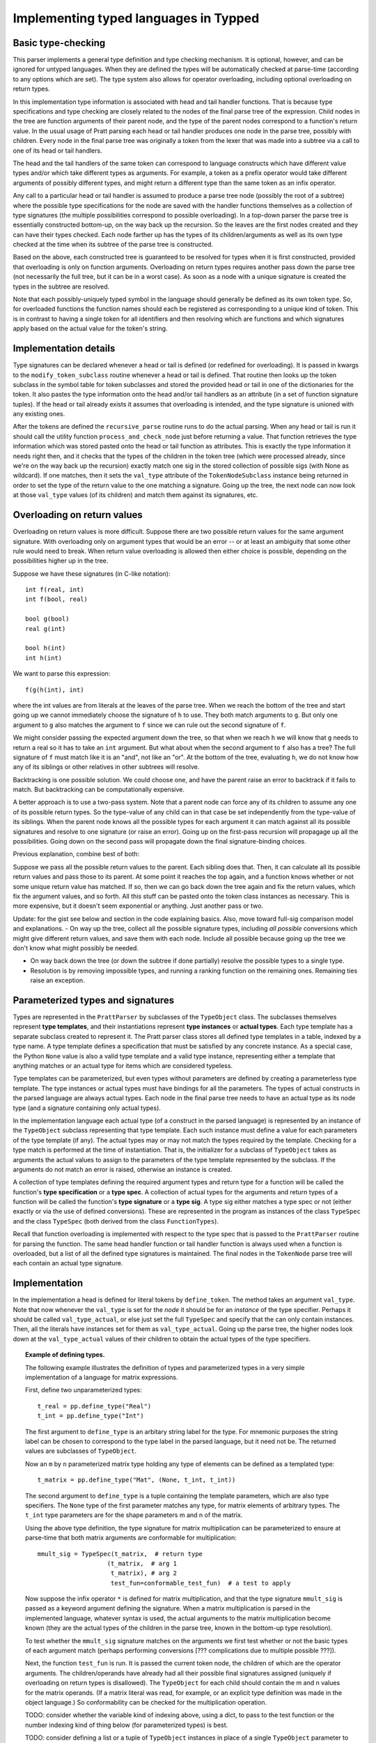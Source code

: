 Implementing typed languages in Typped
======================================

Basic type-checking
-------------------

This parser implements a general type definition and type checking mechanism.
It is optional, however, and can be ignored for untyped languages.  When they
are defined the types will be automatically checked at parse-time (according to
any options which are set).  The type system also allows for operator
overloading, including optional overloading on return types.

In this implementation type information is associated with head and tail handler
functions.  That is because type specifications and type checking are closely
related to the nodes of the final parse tree of the expression.  Child nodes in
the tree are function arguments of their parent node, and the type of the
parent nodes correspond to a function's return value.  In the usual usage of
Pratt parsing each head or tail handler produces one node in the parse tree,
possibly with children.  Every node in the final parse tree was originally a
token from the lexer that was made into a subtree via a call to one of its head
or tail handlers.

The head and the tail handlers of the same token can correspond to language
constructs which have different value types and/or which take different types
as arguments.  For example, a token as a prefix operator would take different
arguments of possibly different types, and might return a different type than
the same token as an infix operator.

Any call to a particular head or tail handler is assumed to produce a parse tree
node (possibly the root of a subtree) where the possible type specifications
for the node are saved with the handler functions themselves as a collection of
type signatures (the multiple possibilities correspond to possible
overloading).  In a top-down parser the parse tree is essentially constructed
bottom-up, on the way back up the recursion.  So the leaves are the first nodes
created and they can have their types checked.  Each node farther up has the
types of its children/arguments as well as its own type checked at the time
when its subtree of the parse tree is constructed.

Based on the above, each constructed tree is guaranteed to be resolved for
types when it is first constructed, provided that overloading is only on
function arguments.  Overloading on return types requires another pass down the
parse tree (not necessarily the full tree, but it can be in a worst case).  As
soon as a node with a unique signature is created the types in the subtree are
resolved.

Note that each possibly-uniquely typed symbol in the language should generally
be defined as its own token type.  So, for overloaded functions the function
names should each be registered as corresponding to a unique kind of token.
This is in contrast to having a single token for all identifiers and then
resolving which are functions and which signatures apply based on the actual
value for the token's string.

Implementation details
----------------------

Type signatures can be declared whenever a head or tail is defined (or redefined
for overloading).  It is passed in kwargs to the ``modify_token_subclass``
routine whenever a head or tail is defined.  That routine then looks up the token
subclass in the symbol table for token subclasses and stored the provided head
or tail in one of the dictionaries for the token.  It also pastes the type
information onto the head and/or tail handlers as an attribute (in a set of
function signature tuples).  If the head or tail already exists it assumes that
overloading is intended, and the type signature is unioned with any existing
ones.

After the tokens are defined the ``recursive_parse`` routine runs to do the
actual parsing.  When any head or tail is run it should call the utility function
``process_and_check_node`` just before returning a value.  That function
retrieves the type information which was stored pasted onto the head or tail
function as attributes.  This is exactly the type information it needs right
then, and it checks that the types of the children in the token tree (which
were processed already, since we're on the way back up the recursion) exactly
match one sig in the stored collection of possible sigs (with None as
wildcard).  If one matches, then it sets the ``val_type`` attribute of the
``TokenNodeSubclass`` instance being returned in order to set the type of the
return value to the one matching a signature.  Going up the tree, the next node
can now look at those ``val_type`` values (of its children) and match them
against its signatures, etc.

Overloading on return values
----------------------------

Overloading on return values is more difficult.  Suppose there are two possible
return values for the same argument signature.  With overloading only on
argument types that would be an error -- or at least an ambiguity that some
other rule would need to break.  When return value overloading is allowed then
either choice is possible, depending on the possibilities higher up in the
tree.

Suppose we have these signatures (in C-like notation)::

    int f(real, int)
    int f(bool, real)

    bool g(bool)
    real g(int)

    bool h(int)
    int h(int)
    
We want to parse this expression::

    f(g(h(int), int)

where the int values are from literals at the leaves of the parse tree.  When
we reach the bottom of the tree and start going up we cannot immediately choose
the signature of ``h`` to use.  They both match arguments to ``g``.  But only
one argument to ``g`` also matches the argument to ``f`` since we can rule out
the second signature of ``f``.

We might consider passing the expected argument down the tree, so that when we
reach ``h`` we will know that ``g`` needs to return a real so it has to take an
``int`` argument.  But what about when the second argument to ``f`` also has a
tree? The full signature of ``f`` must match like it is an "and", not like an
"or".  At the bottom of the tree, evaluating ``h``, we do not know how any of
its siblings or other relatives in other subtrees will resolve.

Backtracking is one possible solution.  We could choose one, and have the
parent raise an error to backtrack if it fails to match.  But backtracking can
be computationally expensive.

A better approach is to use a two-pass system.  Note that a parent node can
force any of its children to assume any one of its possible return types.  So
the type-value of any child can in that case be set independently from the
type-value of its siblings.  When the parent node knows all the possible types
for each argument it can match against all its possible signatures and resolve
to one signature (or raise an error).  Going up on the first-pass recursion
will propagage up all the possibilities.  Going down on the second pass will
propagate down the final signature-binding choices.

Previous explanation, combine best of both:

Suppose we pass all the possible return values to the parent.  Each sibling
does that.  Then, it can calculate all its possible return values and pass
those to its parent.  At some point it reaches the top again, and a function
knows whether or not some unique return value has matched.  If so, then we can
go back down the tree again and fix the return values, which fix the argument
values, and so forth.  All this stuff can be pasted onto the token class
instances as necessary.  This is more expensive, but it doesn't seem
exponential or anything.  Just another pass or two.

Update: for the gist see below and section in the code explaining basics.
Also, move toward full-sig comparison model and explanations.  - On way up the
tree, collect all the possible signature types, including *all possible*
conversions which might give different return values, and save them with each
node.  Include all possible because going up the tree we don't know what might
possibly be needed.

- On way back down the tree (or down the subtree if done partially) resolve the
  possible types to a single type.

- Resolution is by removing impossible types, and running a ranking function on
  the remaining ones.  Remaining ties raise an exception.

Parameterized types and signatures
----------------------------------

Types are represented in the ``PrattParser`` by subclasses of the
``TypeObject`` class.  The subclasses themselves represent **type templates**,
and their instantiations represent **type instances** or **actual types**.
Each type template has a separate subclass created to represent it.  The Pratt
parser class stores all defined type templates in a table, indexed by a type
name.  A type template defines a specification that must be satisfied by any
concrete instance.  As a special case, the Python ``None`` value is also a
valid type template and a valid type instance, representing either a template
that anything matches or an actual type for items which are considered
typeless.

Type templates can be parameterized, but even types without parameters are
defined by creating a parameterless type template.  The type instances or
actual types must have bindings for all the parameters.  The types of actual
constructs in the parsed language are always actual types.  Each node in the
final parse tree needs to have an actual type as its node type (and a signature
containing only actual types).

In the implementation language each actual type (of a construct in the parsed
language) is represented by an instance of the ``TypeObject`` subclass
representing that type template.  Each such instance must define a value for
each parameters of the type template (if any).  The actual types may or may not
match the types required by the template.  Checking for a type match is
performed at the time of instantiation.  That is, the initializer for a
subclass of ``TypeObject`` takes as arguments the actual values to assign to
the parameters of the type template represented by the subclass.  If the
arguments do not match an error is raised, otherwise an instance is created.

A collection of type templates defining the required argument types and return
type for a function will be called the function's **type specification** or a
**type spec**.  A collection of actual types for the arguments and return types
of a function will be called the function's **type signature** or a **type
sig**.  A type sig either matches a type spec or not (either exactly or via the
use of defined conversions).  These are represented in the program as instances
of the class ``TypeSpec`` and the class ``TypeSpec`` (both derived from the
class ``FunctionTypes``).

Recall that function overloading is implemented with respect to the type spec
that is passed to the ``PrattParser`` routine for parsing the function.  The
same head handler function or tail handler function is always used when a
function is overloaded, but a list of all the defined type signatures is
maintained.  The final nodes in the ``TokenNode`` parse tree will each contain
an actual type signature.

Implementation
--------------

In the implementation a head is defined for literal tokens by ``define_token``.
The method takes an argument ``val_type``.  Note that now whenever the
``val_type`` is set for the *node* it should be for an *instance* of the type
specifier.  Perhaps it should be called ``val_type_actual``, or else just set
the full ``TypeSpec`` and specify that the can only contain instances.  Then,
all the literals have instances set for them as ``val_type_actual``.  Going up
the parse tree, the higher nodes look down at the ``val_type_actual`` values of
their children to obtain the actual types of the type specifiers.

.. topic:: Example of defining types.

   The following example illustrates the definition of types and parameterized
   types in a very simple implementation of a language for matrix expressions.

   First, define two unparameterized types::

      t_real = pp.define_type("Real")
      t_int = pp.define_type("Int")
      
   The first argument to ``define_type`` is an arbitary string label for the
   type.  For mnemonic purposes the string label can be chosen to correspond to
   the type label in the parsed language, but it need not be.  The returned
   values are subclasses of ``TypeObject``.

   Now an ``m`` by ``n`` parameterized matrix type holding any type of elements
   can be defined as a templated type::

      t_matrix = pp.define_type("Mat", (None, t_int, t_int))

   The second argument to ``define_type`` is a tuple containing the template
   parameters, which are also type specifiers.  The ``None`` type of the first
   parameter matches any type, for matrix elements of arbitrary types.  The
   ``t_int`` type parameters are for the shape parameters m and n of the
   matrix.

   Using the above type definition, the type signature for matrix
   multiplication can be parameterized to ensure at parse-time that both matrix
   arguments are conformable for multiplication::

      mmult_sig = TypeSpec(t_matrix,  # return type
                         (t_matrix,  # arg 1
                          t_matrix), # arg 2
                          test_fun=conformable_test_fun)  # a test to apply

   Now suppose the infix operator ``*`` is defined for matrix multiplication,
   and that the type signature ``mmult_sig`` is passed as a keyword argument
   defining the signature.  When a matrix multiplication is parsed in the
   implemented language, whatever syntax is used, the actual arguments to the
   matrix multiplication become known (they are the actual types of the
   children in the parse tree, known in the bottom-up type resolution).

   To test whether the ``mmult_sig`` signature matches on the arguments we
   first test whether or not the basic types of each argument match
   (perhaps performing conversions [??? complications due to multiple
   possible ???]).

   Next, the function ``test_fun`` is run.  It is passed the current token
   node, the children of which are the operator arguments.  The
   children/operands have already had all their possible final signatures
   assigned (uniquely if overloading on return types is disallowed).  The
   ``TypeObject`` for each child should contain the m and n values for the
   matrix operands.  (If a matrix literal was read, for example, or an explicit
   type definition was made in the object language.) So conformability can be
   checked for the multiplication operation.

   TODO: consider whether the variable kind of indexing above, using a
   dict, to pass to the test function or the number indexing kind of thing
   below (for parameterized types) is best.

   TODO: consider defining a list or a tuple of ``TypeObject`` instances in
   place of a single ``TypeObject`` parameter to represent an "or"
   operation, accepting any of the types::

      t_real = pp.define_type("Real")
      t_int = pp.define_type("Int")
      t_mat_elem = pp.define_type("MatElem", [(t_int, t_real, t_complex)])

   So the gist would be: - Use Python ``*args`` convention for indexing
   when necessary to index.
   
   - Any type argument to the initializer of a ``TypeObject`` can be passed
     either the type's string label or the actual ``TypeObject`` instance.

   - Any type argument to the initializer of a ``TypeObject`` can alternately
     be passed a list or a tuple of instances or type labels instead, which
     represent an "or" over all the types in the list or tuple.

   - Consider: when an "or" is needed in type specifications, consider defining
     a class or function ``Or`` to take the arguments.  Cleaner and clearer
     interface than just using some implicit mechanism.

Partial instantiation of parameterized types
--------------------------------------------

Parameterized types which take a ``None`` argument as a type parameter
are defined to match any type in that slot.  A partial instantiation of a
parameterized type can bind type of some of those ``None`` wildcard
types. ::

   t_real = TypeObject("Real")
   t_matrix = TypeObject("Mat", (None, t_int, t_int))
   t_real_matrix = t_matrix.set_param_type((1, 0), t_real)

The current syntax above uses indexing of the arguments with integer
indices for the arguments of the original TypeObject (the first argument
to ``set_param_type`` is a tuple indexing first the parameter position
and then the index within the parameter value.

Comparing type signatures
-------------------------

We have both actual type signatures, and defined type signatures.  They are
both represented as a ``FunctionType`` object.  We need to be able to check
that the ``ActualTypes`` for the actual arguments matches the defined
``TypeSpec`` for the function (perhaps performing conversion).  We also need to
choose which type signature to use if multiple conversions are possible.

